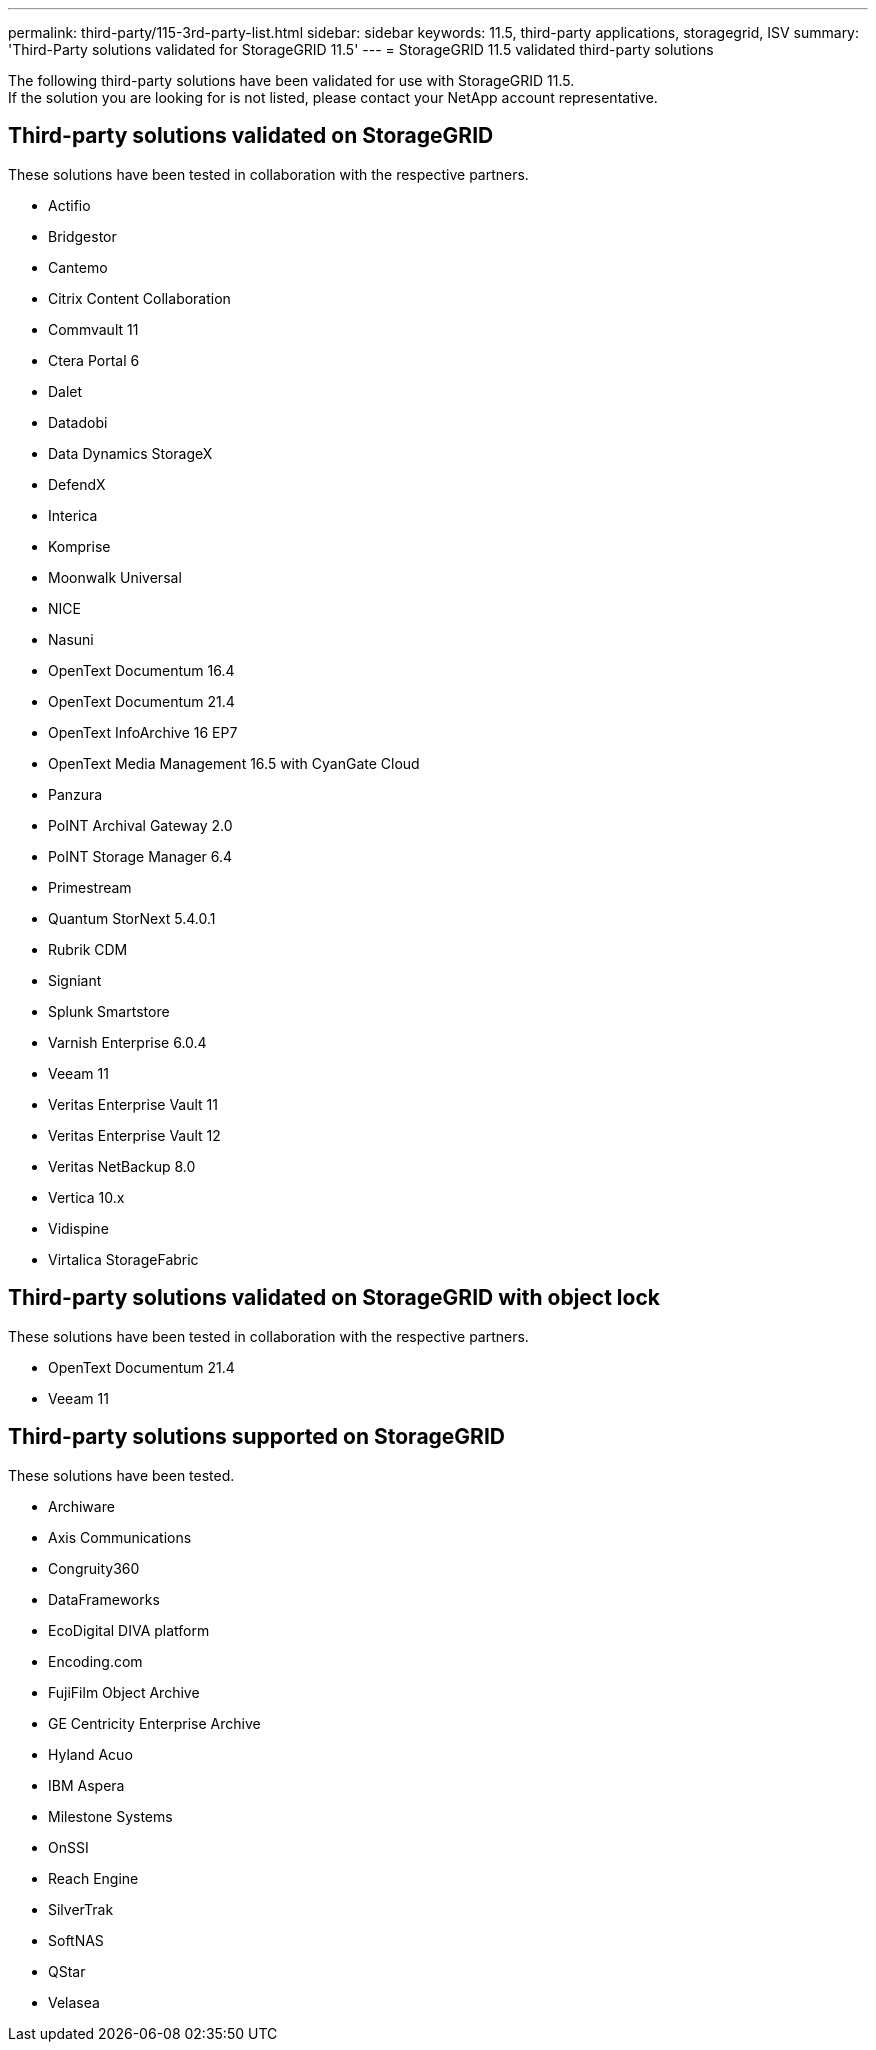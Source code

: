 ---
permalink: third-party/115-3rd-party-list.html
sidebar: sidebar
keywords: 11.5, third-party applications, storagegrid, ISV
summary: 'Third-Party solutions validated for StorageGRID 11.5'
---
= StorageGRID 11.5 validated third-party solutions


:icons: font
:imagesdir: ../media/

[.lead]

The following third-party solutions have been validated for use with StorageGRID 11.5. +
If the solution you are looking for is not listed, please contact your NetApp account representative.

== Third-party solutions validated on StorageGRID

These solutions have been tested in collaboration with the respective partners. 

* Actifio
* Bridgestor
* Cantemo
* Citrix Content Collaboration
* Commvault 11
* Ctera Portal 6
* Dalet
* Datadobi
* Data Dynamics StorageX
* DefendX
* Interica
* Komprise
* Moonwalk Universal
* NICE
* Nasuni
* OpenText Documentum 16.4
* OpenText Documentum 21.4
* OpenText InfoArchive 16 EP7
* OpenText Media Management 16.5 with CyanGate Cloud
* Panzura
* PoINT Archival Gateway 2.0
* PoINT Storage Manager 6.4
* Primestream
* Quantum StorNext 5.4.0.1
* Rubrik CDM
* Signiant
* Splunk Smartstore
* Varnish Enterprise 6.0.4
* Veeam 11
* Veritas Enterprise Vault 11
* Veritas Enterprise Vault 12
* Veritas NetBackup 8.0
* Vertica 10.x
* Vidispine
* Virtalica StorageFabric


== Third-party solutions validated on StorageGRID with object lock

These solutions have been tested in collaboration with the respective partners.

* OpenText Documentum 21.4
* Veeam 11


== Third-party solutions supported on StorageGRID
These solutions have been tested.

* Archiware 
* Axis Communications
* Congruity360 
* DataFrameworks 
* EcoDigital DIVA platform
* Encoding.com
* FujiFilm Object Archive
* GE Centricity Enterprise Archive
* Hyland Acuo
* IBM Aspera
* Milestone Systems
* OnSSI
* Reach Engine	
* SilverTrak
* SoftNAS	
* QStar
* Velasea